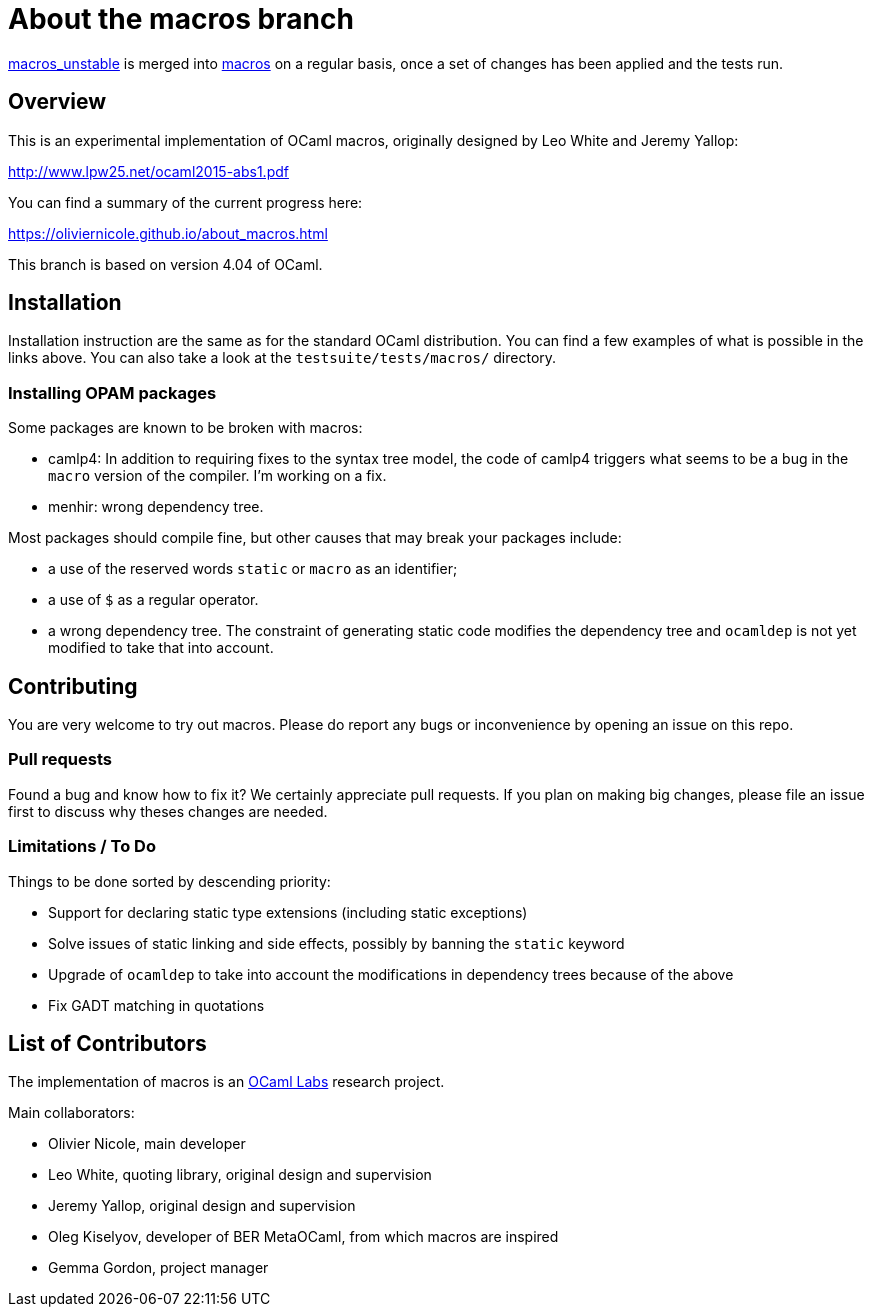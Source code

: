 = About the macros branch =

https://github.com/OlivierNicole/ocaml/tree/macros_unstable[macros_unstable] is
merged into https://github.com/OlivierNicole/ocaml/tree/macros[macros] on a
regular basis, once a set of changes has been applied and the tests run.

== Overview

This is an experimental implementation of OCaml macros, originally designed by
Leo White and Jeremy Yallop:

http://www.lpw25.net/ocaml2015-abs1.pdf

You can find a summary of the current progress here:

https://oliviernicole.github.io/about_macros.html

This branch is based on version 4.04 of OCaml.

== Installation

Installation instruction are the same as for the standard OCaml distribution.
You can find a few examples of what is possible in the links above. You can also
take a look at the `testsuite/tests/macros/` directory.

=== Installing OPAM packages

Some packages are known to be broken with macros:

* camlp4: In addition to requiring fixes to the syntax tree model, the code of
  camlp4 triggers what seems to be a bug in the `macro` version of the compiler.
  I'm working on a fix.
* menhir: wrong dependency tree.

Most packages should compile fine, but other causes that may break your packages
include:

* a use of the reserved words `static` or `macro` as an identifier;
* a use of `$` as a regular operator.
* a wrong dependency tree. The constraint of generating static code modifies the
  dependency tree and `ocamldep` is not yet modified to take that into account.

== Contributing

You are very welcome to try out macros. Please do report any bugs or
inconvenience by opening an issue on this repo.

=== Pull requests

Found a bug and know how to fix it? We certainly appreciate pull requests.
If you plan on making big changes, please file an issue first to discuss why
theses changes are needed.

=== Limitations / To Do

Things to be done sorted by descending priority:

* Support for declaring static type extensions (including static exceptions)
* Solve issues of static linking and side effects, possibly by banning the
  `static` keyword
* Upgrade of `ocamldep` to take into account the modifications in dependency
  trees because of the above
* Fix GADT matching in quotations

== List of Contributors

The implementation of macros is an https://github.com/ocamllabs[OCaml Labs]
research project.

Main collaborators:

* Olivier Nicole, main developer 
* Leo White, quoting library, original design and supervision
* Jeremy Yallop, original design and supervision
* Oleg Kiselyov, developer of BER MetaOCaml, from which macros are inspired
* Gemma Gordon, project manager
